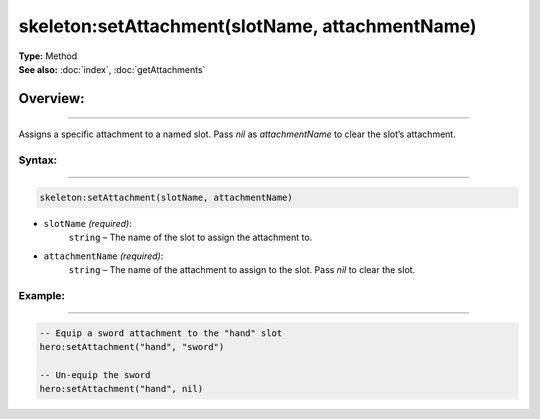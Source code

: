 ===================================
skeleton:setAttachment(slotName, attachmentName)
===================================

| **Type:** Method
| **See also:** :doc:`index`, :doc:`getAttachments`

Overview:
.........
---------

Assigns a specific attachment to a named slot. Pass `nil` as `attachmentName` to
clear the slot’s attachment.

Syntax:
--------
--------

.. code-block:: lua

   skeleton:setAttachment(slotName, attachmentName)

- ``slotName`` *(required)*:
    ``string`` – The name of the slot to assign the attachment to.
- ``attachmentName`` *(required)*:
    ``string`` – The name of the attachment to assign to the slot. Pass `nil` to clear the slot.

Example:
--------
--------

.. code-block:: lua

   -- Equip a sword attachment to the "hand" slot
   hero:setAttachment("hand", "sword")
   
   -- Un-equip the sword
   hero:setAttachment("hand", nil)